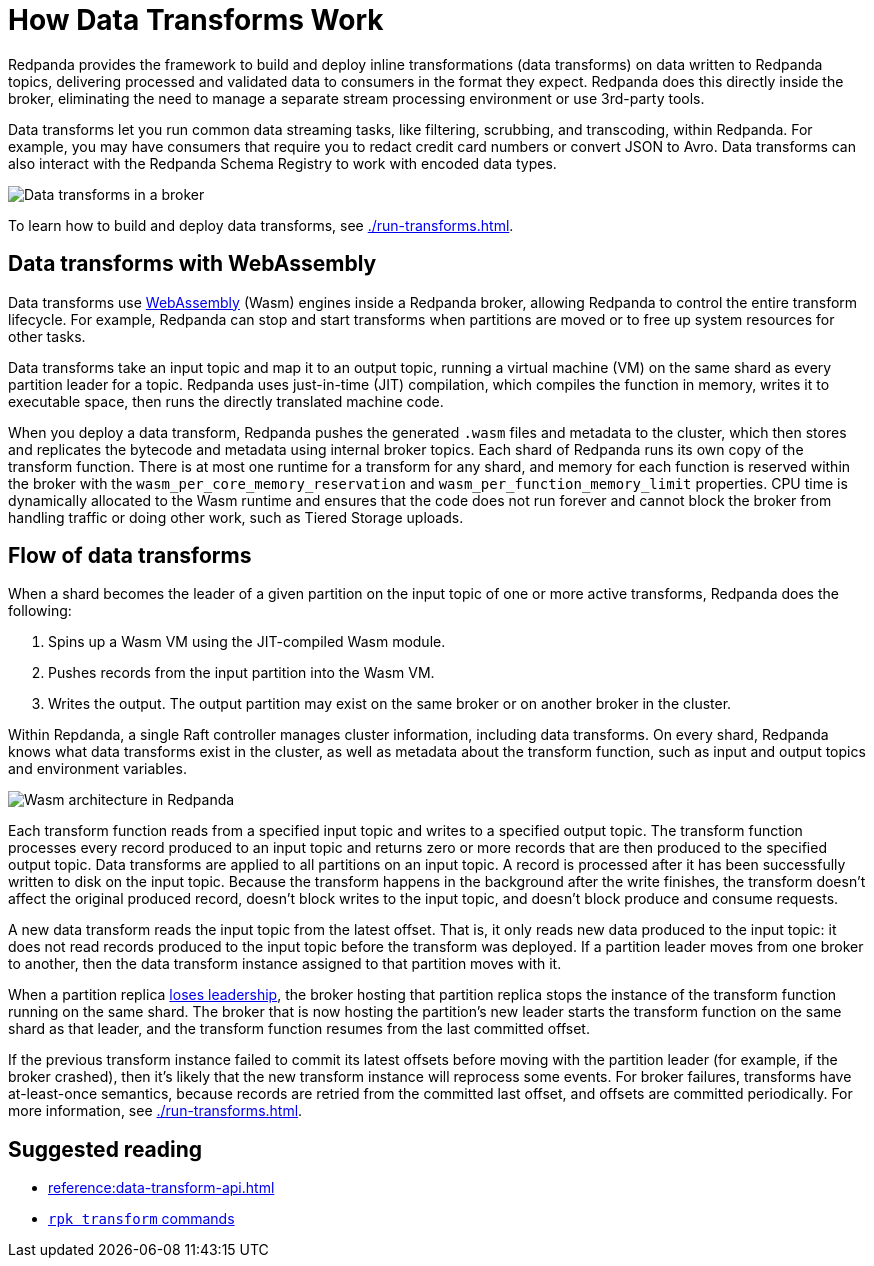 = How Data Transforms Work
:description: Learn how Redpanda data transforms work.

Redpanda provides the framework to build and deploy inline transformations (data transforms) on data written to Redpanda topics, delivering processed and validated data to consumers in the format they expect. Redpanda does this directly inside the broker, eliminating the need to manage a separate stream processing environment or use 3rd-party tools.

Data transforms let you run common data streaming tasks, like filtering, scrubbing, and transcoding, within Redpanda. For example, you may have consumers that require you to redact credit card numbers or convert JSON to Avro. Data transforms can also interact with the Redpanda Schema Registry to work with encoded data types.

image::shared:wasm1.png[Data transforms in a broker] 

To learn how to build and deploy data transforms, see xref:./run-transforms.adoc[].

== Data transforms with WebAssembly

Data transforms use https://webassembly.org/[WebAssembly^] (Wasm) engines inside a Redpanda broker, allowing Redpanda to control the entire transform lifecycle. For example, Redpanda can stop and start transforms when partitions are moved or to free up system resources for other tasks. 

Data transforms take an input topic and map it to an output topic, running a virtual machine (VM) on the same shard as every partition leader for a topic. Redpanda uses just-in-time (JIT) compilation, which compiles the function in memory, writes it to executable space, then runs the directly translated machine code. 

When you deploy a data transform, Redpanda pushes the generated `.wasm` files and metadata to the cluster, which then stores and replicates the bytecode and metadata using internal broker topics. Each shard of Redpanda runs its own copy of the transform function. There is at most one runtime for a transform for any shard, and memory for each function is reserved within the broker with the `wasm_per_core_memory_reservation` and `wasm_per_function_memory_limit` properties. CPU time is dynamically allocated to the Wasm runtime and ensures that the code does not run forever and cannot block the broker from handling traffic or doing other work, such as Tiered Storage uploads. 

== Flow of data transforms

When a shard becomes the leader of a given partition on the input topic of one or more active transforms, Redpanda does the following:

. Spins up a Wasm VM using the JIT-compiled Wasm module.
. Pushes records from the input partition into the Wasm VM.
. Writes the output. The output partition may exist on the same broker or on another broker in the cluster.

Within Repdanda, a single Raft controller manages cluster information, including data transforms. On every shard, Redpanda knows what data transforms exist in the cluster, as well as metadata about the transform function, such as input and output topics and environment variables. 

image::shared:wasm_architecture.png[Wasm architecture in Redpanda]

Each transform function reads from a specified input topic and writes to a specified output topic. The transform function processes every record produced to an input topic and returns zero or more records that are then produced to the specified output topic. Data transforms are applied to all partitions on an input topic. A record is processed after it has been successfully written to disk on the input topic. Because the transform happens in the background after the write finishes, the transform doesn't affect the original produced record, doesn't block writes to the input topic, and doesn't block produce and consume requests.

A new data transform reads the input topic from the latest offset. That is, it only reads new data produced to the input topic: it does not read records produced to the input topic before the transform was deployed. If a partition leader moves from one broker to another, then the data transform instance assigned to that partition moves with it.

When a partition replica xref:get-started:architecture.adoc#partition-leadership-elections[loses leadership], the broker hosting that partition replica stops the instance of the transform function running on the same shard. The broker that is now hosting the partition's new leader starts the transform function on the same shard as that leader, and the transform function resumes from the last committed offset.

If the previous transform instance failed to commit its latest offsets before moving with the partition leader (for example, if the broker crashed), then it's likely that the new transform instance will reprocess some events. For broker failures, transforms have at-least-once semantics, because records are retried from the committed last offset, and offsets are committed periodically. For more information, see xref:./run-transforms.adoc[].

== Suggested reading

- xref:reference:data-transform-api.adoc[]
- xref:reference:rpk/rpk-transform/rpk-transform.adoc[`rpk transform` commands] 
